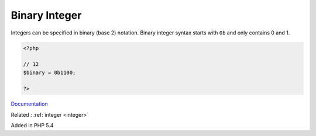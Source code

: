 .. _binary-integer:
.. meta::
	:description:
		Binary Integer: Integers can be specified in binary (base 2) notation.
	:twitter:card: summary_large_image
	:twitter:site: @exakat
	:twitter:title: Binary Integer
	:twitter:description: Binary Integer: Integers can be specified in binary (base 2) notation
	:twitter:creator: @exakat
	:og:title: Binary Integer
	:og:type: article
	:og:description: Integers can be specified in binary (base 2) notation
	:og:url: https://php-dictionary.readthedocs.io/en/latest/dictionary/binary-integer.ini.html
	:og:locale: en


Binary Integer
--------------

Integers can be specified in binary (base 2) notation. Binary integer syntax starts with ``0b`` and only contains 0 and 1.

.. code-block:: php
   
   <?php
   
   // 12
   $binary = 0b1100;
   
   ?>


`Documentation <https://www.php.net/manual/en/language.types.integer.php>`__

Related : :ref:`integer <integer>`

Added in PHP 5.4
